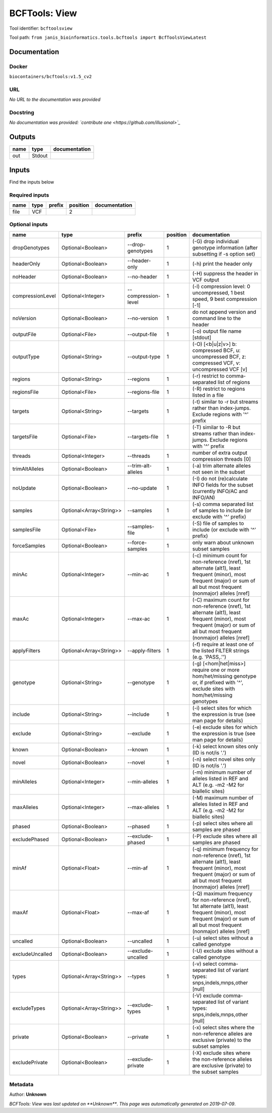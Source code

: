 
BCFTools: View
=============================
Tool identifier: ``bcftoolsview``

Tool path: ``from janis_bioinformatics.tools.bcftools import BcfToolsViewLatest``

Documentation
-------------

Docker
******
``biocontainers/bcftools:v1.5_cv2``

URL
******
*No URL to the documentation was provided*

Docstring
*********
*No documentation was provided: `contribute one <https://github.com/illusional>`_*

Outputs
-------
======  ======  ===============
name    type    documentation
======  ======  ===============
out     Stdout
======  ======  ===============

Inputs
------
Find the inputs below

Required inputs
***************

======  ======  ========  ==========  ===============
name    type    prefix      position  documentation
======  ======  ========  ==========  ===============
file    VCF                        2
======  ======  ========  ==========  ===============

Optional inputs
***************

================  =======================  ===================  ==========  ==============================================================================================================================================================================
name              type                     prefix                 position  documentation
================  =======================  ===================  ==========  ==============================================================================================================================================================================
dropGenotypes     Optional<Boolean>        --drop-genotypes              1  (-G) drop individual genotype information (after subsetting if -s option set)
headerOnly        Optional<Boolean>        --header-only                 1  (-h) print the header only
noHeader          Optional<Boolean>        --no-header                   1  (-H) suppress the header in VCF output
compressionLevel  Optional<Integer>        --compression-level           1  (-l) compression level: 0 uncompressed, 1 best speed, 9 best compression [-1]
noVersion         Optional<Boolean>        --no-version                  1  do not append version and command line to the header
outputFile        Optional<File>           --output-file                 1  (-o) output file name [stdout]
outputType        Optional<String>         --output-type                 1  (-O) [<b|u|z|v>] b: compressed BCF, u: uncompressed BCF, z: compressed VCF, v: uncompressed VCF [v]
regions           Optional<String>         --regions                     1  (-r) restrict to comma-separated list of regions
regionsFile       Optional<File>           --regions-file                1  (-R) restrict to regions listed in a file
targets           Optional<String>         --targets                     1  (-t) similar to -r but streams rather than index-jumps. Exclude regions with '^' prefix
targetsFile       Optional<File>           --targets-file                1  (-T) similar to -R but streams rather than index-jumps. Exclude regions with '^' prefix
threads           Optional<Integer>        --threads                     1  number of extra output compression threads [0]
trimAltAlleles    Optional<Boolean>        --trim-alt-alleles            1  (-a) trim alternate alleles not seen in the subset
noUpdate          Optional<Boolean>        --no-update                   1  (-I) do not (re)calculate INFO fields for the subset (currently INFO/AC and INFO/AN)
samples           Optional<Array<String>>  --samples                     1  (-s) comma separated list of samples to include (or exclude with '^' prefix)
samplesFile       Optional<File>           --samples-file                1  (-S) file of samples to include (or exclude with '^' prefix)
forceSamples      Optional<Boolean>        --force-samples               1  only warn about unknown subset samples
minAc             Optional<Integer>        --min-ac                      1  (-c) minimum count for non-reference (nref), 1st alternate (alt1), least frequent (minor), most frequent (major) or sum of all but most frequent (nonmajor) alleles [nref]
maxAc             Optional<Integer>        --max-ac                      1  (-C) maximum count for non-reference (nref), 1st alternate (alt1), least frequent (minor), most frequent (major) or sum of all but most frequent (nonmajor) alleles [nref]
applyFilters      Optional<Array<String>>  --apply-filters               1  (-f) require at least one of the listed FILTER strings (e.g. 'PASS,.'')
genotype          Optional<String>         --genotype                    1  (-g) [<hom|het|miss>] require one or more hom/het/missing genotype or, if prefixed with '^', exclude sites with hom/het/missing genotypes
include           Optional<String>         --include                     1  (-i) select sites for which the expression is true (see man page for details)
exclude           Optional<String>         --exclude                     1  (-e) exclude sites for which the expression is true (see man page for details)
known             Optional<Boolean>        --known                       1  (-k) select known sites only (ID is not/is '.')
novel             Optional<Boolean>        --novel                       1  (-n) select novel sites only (ID is not/is '.')
minAlleles        Optional<Integer>        --min-alleles                 1  (-m) minimum number of alleles listed in REF and ALT (e.g. -m2 -M2 for biallelic sites)
maxAlleles        Optional<Integer>        --max-alleles                 1  (-M) maximum number of alleles listed in REF and ALT (e.g. -m2 -M2 for biallelic sites)
phased            Optional<Boolean>        --phased                      1  (-p) select sites where all samples are phased
excludePhased     Optional<Boolean>        --exclude-phased              1  (-P) exclude sites where all samples are phased
minAf             Optional<Float>          --min-af                      1  (-q) minimum frequency for non-reference (nref), 1st alternate (alt1), least frequent (minor), most frequent (major) or sum of all but most frequent (nonmajor) alleles [nref]
maxAf             Optional<Float>          --max-af                      1  (-Q) maximum frequency for non-reference (nref), 1st alternate (alt1), least frequent (minor), most frequent (major) or sum of all but most frequent (nonmajor) alleles [nref]
uncalled          Optional<Boolean>        --uncalled                    1  (-u) select sites without a called genotype
excludeUncalled   Optional<Boolean>        --exclude-uncalled            1  (-U) exclude sites without a called genotype
types             Optional<Array<String>>  --types                       1  (-v) select comma-separated list of variant types: snps,indels,mnps,other [null]
excludeTypes      Optional<Array<String>>  --exclude-types               1  (-V) exclude comma-separated list of variant types: snps,indels,mnps,other [null]
private           Optional<Boolean>        --private                     1  (-x) select sites where the non-reference alleles are exclusive (private) to the subset samples
excludePrivate    Optional<Boolean>        --exclude-private             1  (-X) exclude sites where the non-reference alleles are exclusive (private) to the subset samples
================  =======================  ===================  ==========  ==============================================================================================================================================================================


Metadata
********

Author: **Unknown**


*BCFTools: View was last updated on **Unknown***.
*This page was automatically generated on 2019-07-09*.
